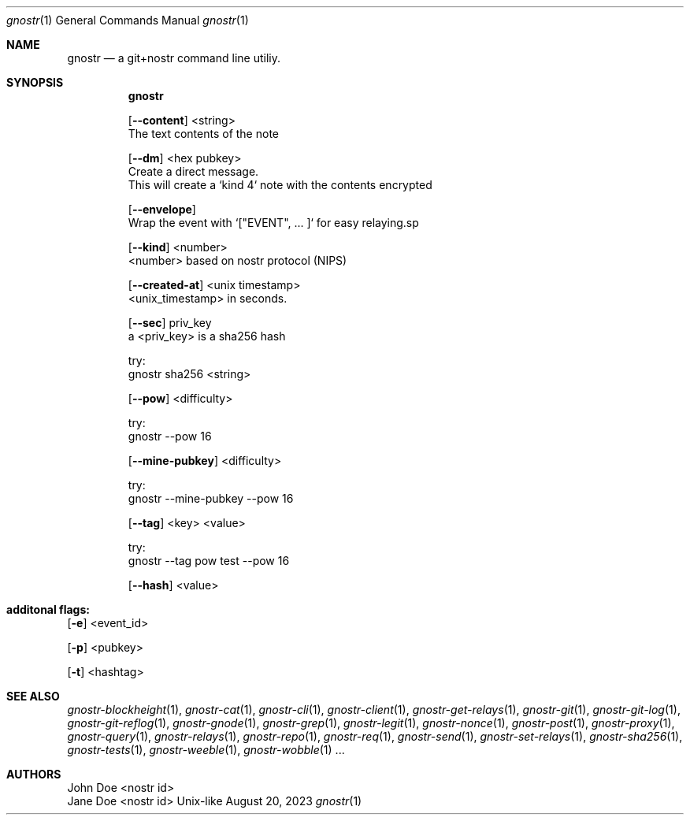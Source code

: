 .\" Modified from man(1) of FreeBSD, the NetBSD mdoc.template and mdoc.samples
.\" See man mdoc for the short list of editing options
.Dd August 20, 2023     \" DATE
.Dt gnostr 1           \" Program name and manual section number - leave lowercase
.Os Unix-like
.Sh NAME                 \" Section Header - required - don't modify
.Nm gnostr
.\" The following lines are read in generating the apropos database.
.\" Use only key words here as the database is built on these.
.\" Use .Nm macro to designate other names for the documented program.
.Nd a git+nostr command line utiliy.
.Sh SYNOPSIS             \" Section Header - required - don't modify
.Nm
.sp
.Op Fl -content              \" [-abcd]
<string>                  \" Arguments
    The text contents of the note
.sp
.Op Fl -dm              \" [-abcd]
<hex pubkey>                  \" Arguments
    Create a direct message.
    This will create a `kind 4` note with the contents encrypted
.sp
.Op Fl -envelope              \" [-abcd]
    Wrap the event with `["EVENT", .\&.\&.\& ]` for easy relaying.sp
.sp
.Op Fl -kind              \" [-abcd]
<number>                  \" Arguments
    <number> based on nostr protocol (NIPS)
.sp
.Op Fl -created-at              \" [-abcd]
<unix timestamp>                  \" Arguments
    <unix_timestamp> in seconds.
.sp
.Op Fl -sec              \" [-abcd]
priv_key                  \" Arguments
    a <priv_key> is a sha256 hash
.sp
    try:
        gnostr sha256 <string>
.sp
.Op Fl -pow              \" [-abcd]
<difficulty>                  \" Arguments
.sp
    try:
        gnostr --pow 16
.sp
.Op Fl -mine-pubkey              \" [-abcd]
<difficulty>
.sp
    try:
        gnostr --mine-pubkey --pow 16
.sp
.Op Fl -tag              \" [-abcd]
<key> <value>                  \" Arguments
.sp
    try:
        gnostr --tag pow test --pow 16
.sp
.Op Fl -hash              \" [-abcd]
<value>                  \" Arguments
.sp
.Sh     additonal flags:

.sp
.Op Fl e
<event_id>         \" [-a path]
.sp
.Op Fl p
<pubkey>         \" [-a path]
.sp
.Op Fl t
<hashtag>         \" [-a path]
.sp
.Sh SEE ALSO
.\" List links in ascending order by section, alphabetically within a section.
.\" Please do not reference files that do not exist without filing a bug report
.Xr gnostr-blockheight 1 ,
.Xr gnostr-cat 1 ,
.Xr gnostr-cli 1 ,
.Xr gnostr-client 1 ,
.Xr gnostr-get-relays 1 ,
.Xr gnostr-git 1 ,
.Xr gnostr-git-log 1 ,
.Xr gnostr-git-reflog 1 ,
.Xr gnostr-gnode 1 ,
.Xr gnostr-grep 1 ,
.Xr gnostr-legit 1 ,
.Xr gnostr-nonce 1 ,
.Xr gnostr-post 1 ,
.Xr gnostr-proxy 1 ,
.Xr gnostr-query 1 ,
.Xr gnostr-relays 1 ,
.Xr gnostr-repo 1 ,
.Xr gnostr-req 1 ,
.Xr gnostr-send 1 ,
.Xr gnostr-set-relays 1 ,
.Xr gnostr-sha256 1 ,
.Xr gnostr-tests 1 ,
.Xr gnostr-weeble 1 ,
.Xr gnostr-wobble 1 ...
.sp
.\" .Sh STANDARDS       \" Standards relating to command being described
.\" .Sh HISTORY         \" Document history if command behaves uniquely
.Sh AUTHORS         \" A list of authors of the program
.An John Doe        <nostr id>\" Some author
.An Jane Doe        <nostr id>\" Some other author
.\" .Sh BUGS            \" Document known, unremedied bugs
.sp
